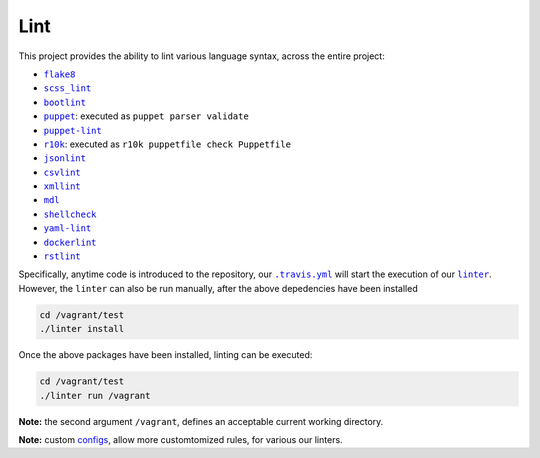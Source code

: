 ====
Lint
====

This project provides the ability to lint various language syntax, across the
entire project:

- |flake8|_
- |scss_lint|_
- |bootlint|_
- |puppet|_: executed as ``puppet parser validate``
- |puppet-lint|_
- |r10k|_: executed as ``r10k puppetfile check Puppetfile``
- |jsonlint|_
- |csvlint|_
- |xmllint|_
- |mdl|_
- |shellcheck|_
- |yaml-lint|_
- |dockerlint|_
- |rstlint|_

Specifically, anytime code is introduced to the repository, our |.travis.yml|_
will start the execution of our |linter|_. However, the ``linter`` can also be
run manually, after the above depedencies have been installed

.. code:: bash

    cd /vagrant/test
    ./linter install

Once the above packages have been installed, linting can be executed:

.. code:: bash

    cd /vagrant/test
    ./linter run /vagrant

**Note:** the second argument ``/vagrant``, defines an acceptable current
working directory.

**Note:** custom `configs <https://github.com/jeff1evesque/machine-learning/tree/master/test/lint>`_, allow more customtomized rules, for various our linters.

.. |flake8| replace:: ``flake8``
.. _flake8: http://flake8.pycqa.org

.. |scss_lint| replace:: ``scss_lint``
.. _scss_lint: https://github.com/brigade/scss-lint/blob/master/lib/scss_lint/linter/README.md

.. |bootlint| replace:: ``bootlint``
.. _bootlint: https://github.com/twbs/bootlint

.. |puppet| replace:: ``puppet``
.. _puppet: https://docs.puppet.com/puppet/4.5/man/parser.html#EXAMPLES

.. |puppet-lint| replace:: ``puppet-lint``
.. _puppet-lint: http://puppet-lint.com/

.. |r10k| replace:: ``r10k``
.. _r10k: https://github.com/puppetlabs/r10k/blob/master/doc/puppetfile.mkd#commands

.. |jsonlint| replace:: ``jsonlint``
.. _jsonlint: https://github.com/zaach/jsonlint/blob/master/README.md

.. |csvlint| replace:: ``csvlint``
.. _csvlint: https://github.com/theodi/csvlint.rb/blob/master/README.md

.. |xmllint| replace:: ``xmllint``
.. _xmllint: http://xmlsoft.org/xmllint.html

.. |mdl| replace:: ``mdl``
.. _mdl: https://github.com/markdownlint/markdownlint/blob/master/README.md

.. |shellcheck| replace:: ``shellcheck``
.. _shellcheck: https://github.com/koalaman/shellcheck/blob/master/README.md

.. |yaml-lint| replace:: ``yaml-lint``
.. _yaml-lint: https://github.com/Pryz/yaml-lint/blob/master/README.md

.. |dockerlint| replace:: ``dockerlint``
.. _dockerlint: https://github.com/RedCoolBeans/dockerlint/blob/master/README.md

.. |rstlint| replace:: ``rstlint``
.. _rstlint: https://github.com/twolfson/restructuredtext-lint/blob/master/README.rst

.. |.travis.yml| replace:: ``.travis.yml``
.. _.travis.yml: https://github.com/jeff1evesque/machine-learning/blob/e6556b231c6bba38da0a28e5391c1508fea4d64f/.travis.yml

.. |linter| replace:: ``linter``
.. _linter: https://github.com/jeff1evesque/machine-learning/blob/05fcd7a0a81976c37998507148a0a9ff13fce462/test/linter
